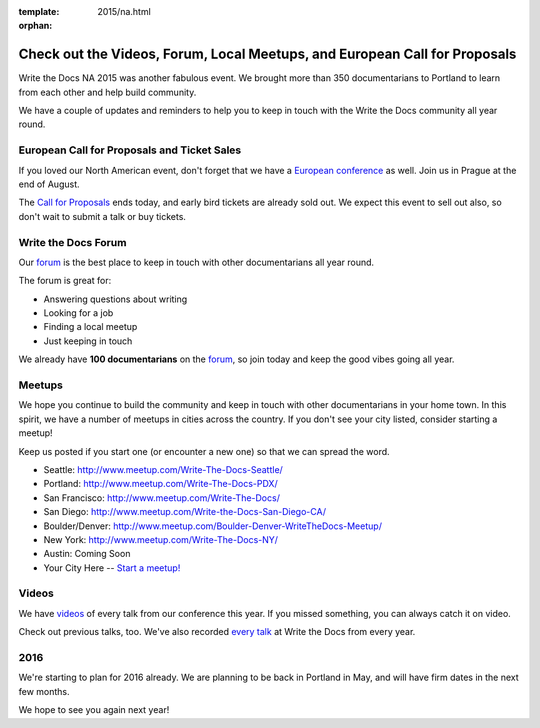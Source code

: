 :template: 2015/na.html
:orphan:

Check out the Videos, Forum, Local Meetups, and European Call for Proposals
===========================================================================

Write the Docs NA 2015 was another fabulous event. We brought more than
350 documentarians to Portland to learn from each other and help build
community.

We have a couple of updates and reminders to help you to keep in touch
with the Write the Docs community all year round.

European Call for Proposals and Ticket Sales
--------------------------------------------

If you loved our North American event, don't forget that we have a
`European conference <http://www.writethedocs.org/conf/eu/2015/>`__ as
well. Join us in Prague at the end of August.

The `Call for
Proposals <http://www.writethedocs.org/conf/eu/2015/cfp/>`__ ends today,
and early bird tickets are already sold out. We expect this event to
sell out also, so don't wait to submit a talk or buy tickets.

Write the Docs Forum
--------------------

Our `forum <http://forum.writethedocs.org/>`__ is the best place to keep
in touch with other documentarians all year round.

The forum is great for:

-  Answering questions about writing
-  Looking for a job
-  Finding a local meetup
-  Just keeping in touch

We already have **100 documentarians** on the
`forum <http://forum.writethedocs.org/>`__, so join today and keep the
good vibes going all year.

Meetups
-------

We hope you continue to build the community and keep in touch with other
documentarians in your home town. In this spirit, we have a number of
meetups in cities across the country. If you don't see your city listed,
consider starting a meetup!

Keep us posted if you start one (or encounter a new one) so that we can
spread the word.

-  Seattle: http://www.meetup.com/Write-The-Docs-Seattle/
-  Portland: http://www.meetup.com/Write-The-Docs-PDX/
-  San Francisco: http://www.meetup.com/Write-The-Docs/
-  San Diego: http://www.meetup.com/Write-the-Docs-San-Diego-CA/
-  Boulder/Denver:
   http://www.meetup.com/Boulder-Denver-WriteTheDocs-Meetup/
-  New York: http://www.meetup.com/Write-The-Docs-NY/
-  Austin: Coming Soon
-  Your City Here -- `Start a
   meetup! <https://www.youtube.com/watch?v=ZwQ8Kd48d0w>`__

Videos
------

We have
`videos <https://www.youtube.com/playlist?list=PLmV2D6sIiX3UW1kPWlhzyo4lr6e3US6re>`__
of every talk from our conference this year. If you missed something,
you can always catch it on video.

Check out previous talks, too. We've also recorded `every
talk <http://www.writethedocs.org/videos/>`__ at Write the Docs from
every year.

2016
----

We're starting to plan for 2016 already. We are planning to be back in
Portland in May, and will have firm dates in the next few months.

We hope to see you again next year!
